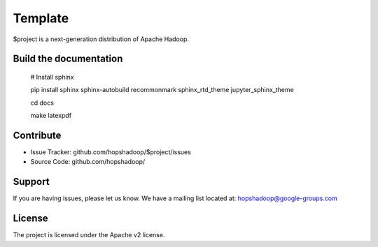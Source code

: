 Template
========

$project is a next-generation distribution of Apache Hadoop.

Build the documentation
------------------------

   # Install sphinx

   pip install sphinx sphinx-autobuild recommonmark sphinx_rtd_theme jupyter_sphinx_theme

   cd docs

   make latexpdf

Contribute
----------

- Issue Tracker: github.com/hopshadoop/$project/issues
- Source Code: github.com/hopshadoop/

Support
-------

If you are having issues, please let us know.
We have a mailing list located at: hopshadoop@google-groups.com

License
-------

The project is licensed under the Apache v2 license.
